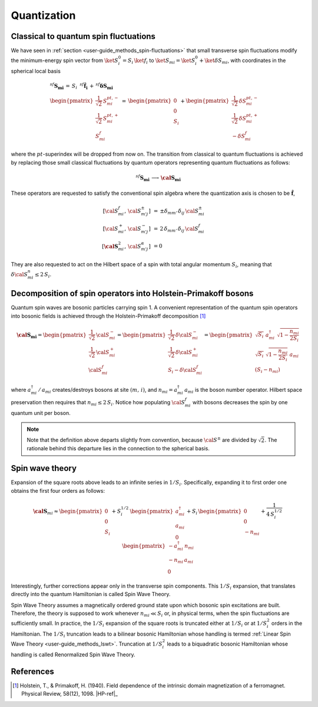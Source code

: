 .. _user-guide_methods_quantization:

************
Quantization
************

.. dropdown:: Notation used on this page

  * .. include:: page-notations/bra-ket.inc
  * .. include:: page-notations/quantum-operators.inc

======================================
Classical to quantum spin fluctuations
======================================

We have seen in :ref:`section <user-guide_methods_spin-fluctuations>`
that small transverse spin fluctuations modify the minimum-energy spin vector
from :math:`\ket{S_i^0}=S_i\,\ket{f_i}` to
:math:`\ket{S_{mi}}=\ket{S_i^0}+\ket{\delta S_{mi}}`, with coordinates
in the spherical local basis

.. math::
  &^{sf}\boldsymbol{S_{mi}}\,=\,S_i\,\,\,^{sf}\boldsymbol{\hat{f}_i}\,+\,
    ^{sf}\boldsymbol{\delta S_{mi}}\\\\
  &\begin{pmatrix}
        \frac{1}{\sqrt{2}}\,S^{pt,-}_{mi}\\
        \frac{1}{\sqrt{2}}\,S^{pt,+}_{mi}\\
        S^{f}_{mi}
    \end{pmatrix}\,=\,
    \begin{pmatrix}
        0\\0\\S_i
    \end{pmatrix}+
    \begin{pmatrix}
        \frac{1}{\sqrt{2}}\,\delta S^{pt,-}_{mi}\\
        \frac{1}{\sqrt{2}}\,\delta S^{pt,+}_{mi}\\
        -\delta S_{mi}^f
    \end{pmatrix}

where the :math:`pt`-superindex will be dropped from now on.
The transition from classical to quantum fluctuations is achieved by replacing those
small classical fluctuations by quantum operators representing quantum fluctuations
as follows:

.. math::
  ^{sf}\boldsymbol{S_{mi}} \,\longrightarrow \,\boldsymbol{\cal{S}_{mi}}

These operators are requested to satisfy the conventional spin algebra
where the quantization axis is chosen to be :math:`\boldsymbol{\hat{f}}`,

.. math::
  [{\cal S}_{mi}^f,\, {\cal S}_{m' j}^{\pm}]\,
  &=\, \pm
  \delta_{m m'}\, \delta_{ij}\, {\cal S}_{mi}^{\pm}
  \\
  [{\cal S}_{mi}^+,\, {\cal S}_{m' j}^{-}]\,
  &=\,
  2\, \delta_{m m'}\, \delta_{ij}\, {\cal S}_{mi}^f
  \\
  [\boldsymbol{\cal S}_{mi}^2,\, {\cal S}_{m' j}^{\alpha}]\,
  &=
  0

They are also requested to act on the Hilbert space of a spin with
total angular momentum :math:`S_i`, meaning  that
:math:`\delta {\cal S}_{mi}^n\leq 2\,S_i`.

==============================================================
Decomposition of spin operators into Holstein-Primakoff bosons
==============================================================
Quantum spin waves are bosonic particles carrying spin 1.
A convenient representation of the quantum spin operators into bosonic
fields is achieved through the Holstein-Primakoff decomposition [1]_

.. math::
  \boldsymbol{\cal S_{mi}}
  =
  \begin{pmatrix}
    \frac{1}{\sqrt{2}}\,{\cal S}^-_{mi}
    \\ \frac{1}{\sqrt{2}}\,{\cal S}^+_{mi}
    \\ {\cal S}^f_{mi}\end{pmatrix}
  =
   \begin{pmatrix}\frac{1}{\sqrt{2}}\,\delta  {\cal S}_{mi}^-\\
  \frac{1}{\sqrt{2}}\,\delta {\cal S}_{mi}^+\\S_{i}-\delta {\cal S}_{mi}^f
    \end{pmatrix}
    =
  \begin{pmatrix}
    \sqrt{S_i} \,\, a^{\dagger}_{mi} \,\,\sqrt{1 - \dfrac{n_{mi}}{2S_i}} \\
    \sqrt{S_i}\,\,\sqrt{1 - \dfrac{n_{mi}}{2S_i}}\,\,a_{mi} \\
    (S_i - n_{mi})
  \end{pmatrix}

where :math:`a_{mi}^\dagger\,/\,a_{mi}` creates/destroys bosons
at site :math:`(m,\,i)`, and :math:`n_{mi}=a^\dagger_{mi}\,a_{mi}`
is the boson number operator. Hilbert space preservation then requires
that :math:`n_{mi}\leq 2\,S_i`. Notice how populating
:math:`\cal S_{mi}^f` with bosons decreases
the spin by one quantum unit per boson.


.. note::
  Note that the definition above departs slightly from convention, because
  :math:`{\cal S}^\pm` are divided by :math:`\sqrt{2}`. The rationale behind this
  departure lies in the connection to the spherical basis.

================
Spin wave theory
================
Expansion of the square roots above leads to an infinite series in :math:`1/S_i`.
Specifically, expanding it to first order one obtains the first four orders
as follows:

.. math::
  \boldsymbol{\cal S}_{mi}
  \approx
  \begin{pmatrix}
    0 \\ 0 \\
    S_i
  \end{pmatrix}
   +
  S_i^{1/2}\,
  \begin{pmatrix}
    a^\dagger_{mi}  \\a_{mi} \\ 0
  \end{pmatrix}
  +
  S_i\,
  \begin{pmatrix}
    0 \\ 0 \\ - n_{mi}
  \end{pmatrix}
  +\frac{1}{4\,S_i^{1/2}}\,
  \begin{pmatrix}
   -a^\dagger_{mi} \,n_{mi} \\
    -n_{mi}\,a_{mi} \\
    0
  \end{pmatrix}

Interestingly, further corrections appear only in the transverse spin components.
This :math:`1/S_i` expansion, that translates directly into the quantum
Hamiltonian is called Spin Wave Theory.

Spin Wave Theory assumes a magnetically ordered ground state
upon which bosonic spin excitations are built.
Therefore, the theory is supposed to work whenever :math:`n_{mi}\ll S_i` or, in
physical terms, when the spin fluctuations are sufficiently small. In practice, the
:math:`1/S_i` expansion of the square roots is truncated either at :math:`1/S_i` or at
:math:`1/S_i^2` orders in the Hamiltonian. The :math:`1/S_i` truncation leads to a
bilinear bosonic Hamiltonian whose handling is termed
:ref:`Linear Spin Wave Theory <user-guide_methods_lswt>`. Truncation at :math:`1/S_i^2`
leads to a biquadratic bosonic Hamiltonian whose handling is called Renormalized Spin
Wave Theory.

==========
References
==========

.. [1] Holstein, T., & Primakoff, H. (1940).
       Field dependence of the intrinsic domain magnetization of a ferromagnet.
       Physical Review, 58(12), 1098.
       |HP-ref|_
